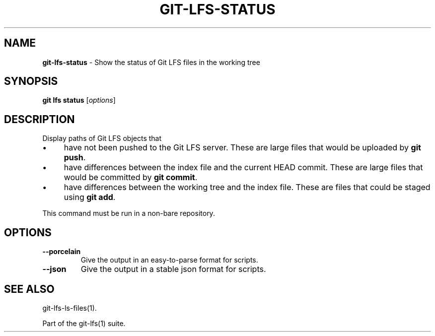 .\" generated with Ronn/v0.7.3
.\" http://github.com/rtomayko/ronn/tree/0.7.3
.
.TH "GIT\-LFS\-STATUS" "1" "January 2021" "" ""
.
.SH "NAME"
\fBgit\-lfs\-status\fR \- Show the status of Git LFS files in the working tree
.
.SH "SYNOPSIS"
\fBgit lfs status\fR [\fIoptions\fR]
.
.SH "DESCRIPTION"
Display paths of Git LFS objects that
.
.IP "\(bu" 4
have not been pushed to the Git LFS server\. These are large files that would be uploaded by \fBgit push\fR\.
.
.IP "\(bu" 4
have differences between the index file and the current HEAD commit\. These are large files that would be committed by \fBgit commit\fR\.
.
.IP "\(bu" 4
have differences between the working tree and the index file\. These are files that could be staged using \fBgit add\fR\.
.
.IP "" 0
.
.P
This command must be run in a non\-bare repository\.
.
.SH "OPTIONS"
.
.TP
\fB\-\-porcelain\fR
Give the output in an easy\-to\-parse format for scripts\.
.
.TP
\fB\-\-json\fR
Give the output in a stable json format for scripts\.
.
.SH "SEE ALSO"
git\-lfs\-ls\-files(1)\.
.
.P
Part of the git\-lfs(1) suite\.

